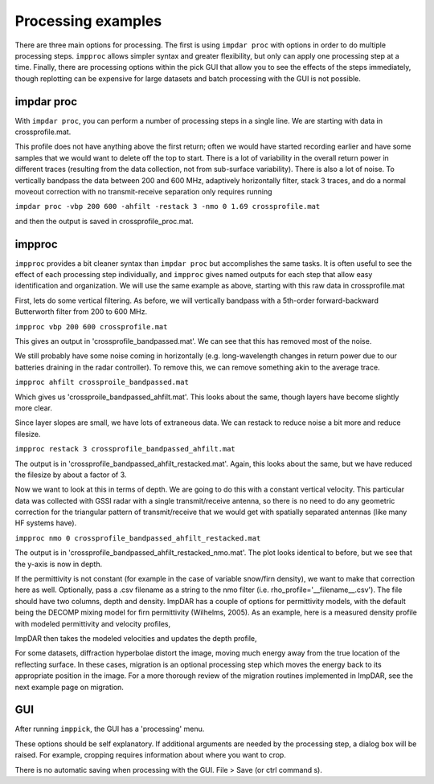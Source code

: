 Processing examples
===================

There are three main options for processing. The first is using ``impdar proc`` with options in order to do multiple processing steps. ``impproc`` allows simpler syntax and greater flexibility, but only can apply one processing step at a time. Finally, there are processing options within the pick GUI that allow you to see the effects of the steps immediately, though replotting can be expensive for large datasets and batch processing with the GUI is not possible.

impdar proc
-----------

With ``impdar proc``, you can perform a number of processing steps in a single line. We are starting with data in crossprofile.mat.

.. image:: crossprofile.png

This profile does not have anything above the first return; often we would have started recording earlier and have some samples that we would want to delete off the top to start. There is a lot of variability in the overall return power in different traces (resulting from the data collection, not from sub-surface variability). There is also a lot of noise. To vertically bandpass the data between 200 and 600 MHz, adaptively horizontally filter, stack 3 traces, and do a normal moveout correction with no transmit-receive separation only requires running

``impdar proc -vbp 200 600 -ahfilt -restack 3 -nmo 0 1.69 crossprofile.mat``

and then the output is saved in crossprofile_proc.mat.

.. image:: crossprofile_proc.png

impproc
-------

``impproc`` provides a bit cleaner syntax than ``impdar proc`` but accomplishes the same tasks. It is often useful to see the effect of each processing step individually, and ``impproc`` gives named outputs for each step that allow easy identification and organization. We will use the same example as above, starting with this raw data in crossprofile.mat

.. image:: crossprofile.png

First, lets do some vertical filtering. As before, we will vertically bandpass with a 5th-order forward-backward Butterworth filter from 200 to 600 MHz.

``impproc vbp 200 600 crossprofile.mat``

This gives an output in 'crossprofile_bandpassed.mat'. We can see that this has removed most of the noise.

.. image:: crossprofile_bandpassed.png

We still probably have some noise coming in horizontally (e.g. long-wavelength changes in return power due to our batteries draining in the radar controller). To remove this, we can remove something akin to the average trace.

``impproc ahfilt crossproile_bandpassed.mat``

Which gives us 'crossproile_bandpassed_ahfilt.mat'. This looks about the same, though layers have become slightly more clear.

.. image:: crossprofile_bandpassed_ahfilt.png

Since layer slopes are small, we have lots of extraneous data. We can restack to reduce noise a bit more and reduce filesize.

``impproc restack 3 crossprofile_bandpassed_ahfilt.mat``

The output is in 'crossprofile_bandpassed_ahfilt_restacked.mat'. Again, this looks about the same, but we have reduced the filesize by about a factor of 3.

.. image:: crossprofile_bandpassed_ahfilt_restacked.png

Now we want to look at this in terms of depth. We are going to do this with a constant vertical velocity. This particular data was collected with GSSI radar with a single transmit/receive antenna, so there is no need to do any geometric correction for the triangular pattern of transmit/receive that we would get with spatially separated antennas (like many HF systems have).

``impproc nmo 0 crossprofile_bandpassed_ahfilt_restacked.mat``

The output is in 'crossprofile_bandpassed_ahfilt_restacked_nmo.mat'. The plot looks identical to before, but we see that the y-axis is now in depth.

.. image:: crossprofile_bandpassed_ahfilt_restacked_nmo.png

If the permittivity is not constant (for example in the case of variable snow/firn density), we want to make that correction here as well. Optionally, pass a .csv filename as a string to the nmo filter (i.e. rho_profile='__filename__.csv'). The file should have two columns, depth and density. ImpDAR has a couple of options for permittivity models, with the default being the DECOMP mixing model for firn permittivity (Wilhelms, 2005). As an example, here is a measured density profile with modeled permittivity and velocity profiles,

.. image:: density_permittivity_velocity.png

ImpDAR then takes the modeled velocities and updates the depth profile,

.. image:: time_depth.png

For some datasets, diffraction hyperbolae distort the image, moving much energy away from the true location of the reflecting surface. In these cases, migration is an optional processing step which moves the energy back to its appropriate position in the image. For a more thorough review of the migration routines implemented in ImpDAR, see the next example page on migration. 

GUI
---

After running ``imppick``, the GUI has a 'processing' menu.

.. image:: proc.png

These options should be self explanatory. If additional arguments are needed by the processing step, a dialog box will be raised. For example, cropping requires information about where you want to crop.

.. image:: dialog.png

There is no automatic saving when processing with the GUI. File > Save (or ctrl command s).
